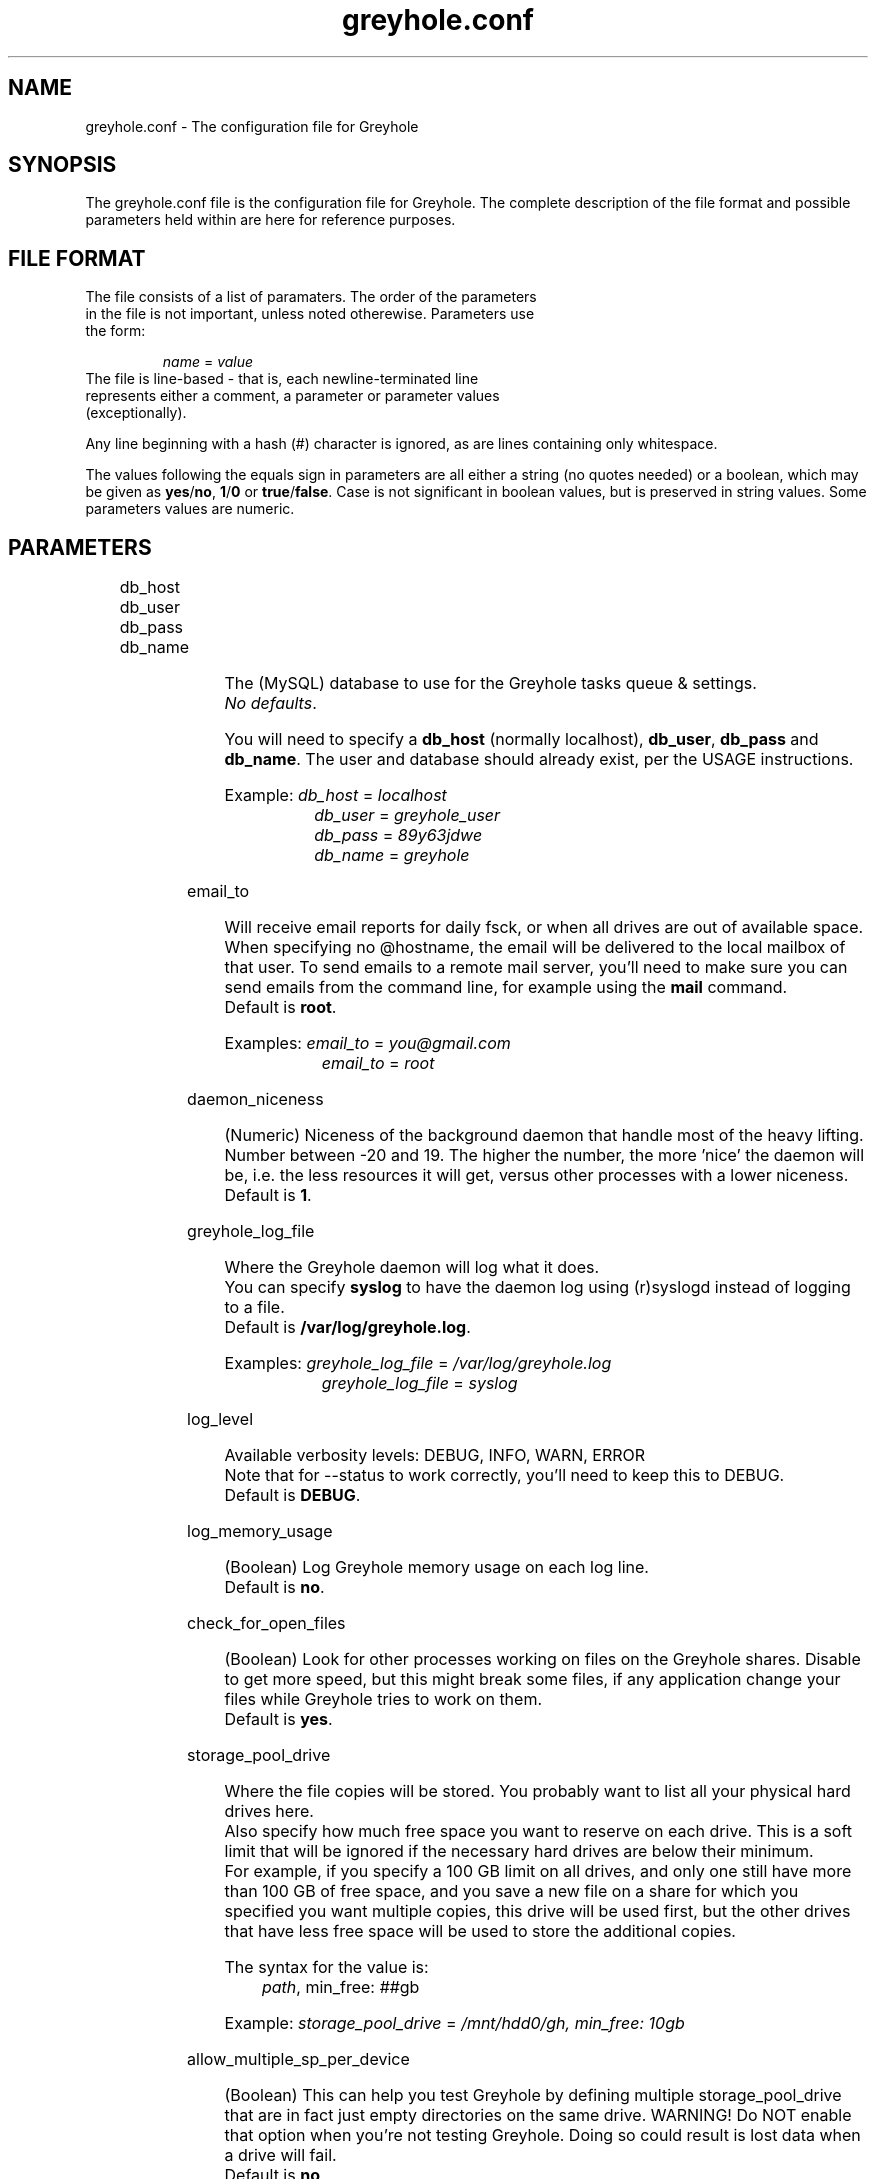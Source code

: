 .TH greyhole.conf 5  "02/05/2012" "Greyhole %VERSION%" "File Formats and Conventions"
.SH NAME
greyhole.conf \- The configuration file for Greyhole
.SH SYNOPSIS
The greyhole.conf file is the configuration file for Greyhole.
The complete description of the file format and possible parameters held within are here for reference purposes.
.SH FILE FORMAT
.TP
The file consists of a list of paramaters. The order of the parameters in the file is not important, unless noted otherewise. Parameters use the form:
.PP
.RS
\fIname\fR = \fIvalue\fR
.RE
.TP
The file is line-based - that is, each newline-terminated line represents either a comment, a parameter or parameter values (exceptionally).
.PP
Any line beginning with a hash (#) character is ignored, as are lines containing only whitespace.
.PP
The values following the equals sign in parameters are all either a string (no quotes needed) or a boolean, which may be given as \fByes\fR/\fBno\fR, \fB1\fR/\fB0\fR or \fBtrue\fR/\fBfalse\fR. Case is not significant in boolean values, but is preserved in string values. Some parameters values are numeric.
.SH PARAMETERS
	
.RS 0
db_host
.RE
.RS 0
db_user
.RE
.RS 0
db_pass
.RE
.RS 0
db_name
.RE
.PP
.RS 4
The (MySQL) database to use for the Greyhole tasks queue & settings.
.RS 0
\fINo defaults\fR.
.RE
.PP
You will need to specify a \fBdb_host\fR (normally localhost), \fBdb_user\fR, \fBdb_pass\fR and \fBdb_name\fR. The user and database should already exist, per the USAGE instructions.
.PP
Example: \fIdb_host\fR = \fIlocalhost\fR
.RS 9
\fIdb_user\fR = \fIgreyhole_user\fR
.RE
.RS 9
\fIdb_pass\fR = \fI89y63jdwe\fR
.RE
.RS 9
\fIdb_name\fR = \fIgreyhole\fR
.RE
.RE

email_to
.PP
.RS 4
Will receive email reports for daily fsck, or when all drives are out of available space.
When specifying no @hostname, the email will be delivered to the local mailbox of that user.
To send emails to a remote mail server, you'll need to make sure you can send emails from the command line, for example using the \fBmail\fR command.
.RS 0
Default is \fBroot\fR.
.RE
.PP
Examples: \fIemail_to\fR = \fIyou@gmail.com\fR
.RS 10
\fIemail_to\fR = \fIroot\fR
.RE
.RE

daemon_niceness
.PP
.RS 4
(Numeric) Niceness of the background daemon that handle most of the heavy lifting.
Number between -20 and 19.
The higher the number, the more 'nice' the daemon will be, i.e. the less
resources it will get, versus other processes with a lower niceness.
.RS 0
Default is \fB1\fR.
.RE
.RE

greyhole_log_file
.PP
.RS 4
Where the Greyhole daemon will log what it does.
.RS 0
You can specify \fBsyslog\fR to have the daemon log using (r)syslogd instead of logging to a file.
.RE
.RS 0
Default is \fB/var/log/greyhole.log\fR.
.RE
.PP
Examples: \fIgreyhole_log_file\fR = \fI/var/log/greyhole.log\fR
.RS 10
\fIgreyhole_log_file\fR = \fIsyslog\fR
.RE
.RE

log_level
.PP
.RS 4
Available verbosity levels: DEBUG, INFO, WARN, ERROR
.RS 0
Note that for --status to work correctly, you'll need to keep this to DEBUG.
.RE
.RS 0
Default is \fBDEBUG\fR.
.RE
.RE

log_memory_usage
.PP
.RS 4
(Boolean) Log Greyhole memory usage on each log line.
.RS 0
Default is \fBno\fR.
.RE
.RE

check_for_open_files
.PP
.RS 4
(Boolean) Look for other processes working on files on the Greyhole shares.
Disable to get more speed, but this might break some files, if any application change your files while Greyhole tries to work on them.
.RS 0
Default is \fByes\fR.
.RE
.RE

storage_pool_drive
.PP
.RS 4
Where the file copies will be stored.
You probably want to list all your physical hard drives here.
.RS 0
Also specify how much free space you want to reserve on each drive. This is 
a soft limit that will be ignored if the necessary hard drives are below 
their minimum.
.RE
.RS 0
For example, if you specify a 100 GB limit on all drives, and only one still 
have more than 100 GB of free space, and you save a new file on a share for 
which you specified you want multiple copies, this drive will be used first, 
but the other drives that have less free space will be used to store the 
additional copies.
.RE
.PP
The syntax for the value is:
.RS 4
\fIpath\fR, min_free: \fI##\fRgb
.RE
.PP
Example: \fIstorage_pool_drive\fR = \fI/mnt/hdd0/gh, min_free: 10gb\fR
.RE

allow_multiple_sp_per_device
.PP
.RS 4
(Boolean) This can help you test Greyhole by defining multiple storage_pool_drive that are in fact just empty directories on the same drive.
WARNING! Do NOT enable that option when you're not testing Greyhole. Doing so could result is lost data when a drive will fail.
.RS 0
Default is \fBno\fR.
.RE
.RE

num_copies[ShareName]
.PP
.RS 4
(Numeric) Number of copies of each file you want Greyhole to keep, for files in \fBShareName\fR.
This is not the number of duplicates! 2 copies = 1 duplicate.
.RS 0
If you change one of those, you should run fsck manually, or wait for the daily fsck, to have the additional copies created, or extra copies deleted.
.RE
.RS 0
You can use the special keyword \fBmax\fR to have copies of those files on all your drives.
.RE
.PP
Examples: \fInum_copies[RecordedTV]\fR = \fI1\fR
.RS 10
\fInum_copies[Music]\fR	   = \fI2\fR
.RE
.RS 10
\fInum_copies[Photos]\fR	   = \fImax\fR
.RE
.RE

drive_selection_groups
.PP
.RS 4
The groups you define here will be available to use in the drive_selection_algorithm option(s) below.
The group names (OK, NEW, BROKEN, REMOTE in the example below) can be anything you'd like.
Use one line per group, with the following syntax:
.PP
.RS 4
\fIgroup_name\fR: \fIstorage_pool_drive\fR[,\fIstorage_pool_drive\fR[,...]]
.RE
.PP
Define the first group on the same line as \fBdrive_selection_groups\fR, and other groups below it, without the parameter name.
.PP
If you ommit any storage pool drive from your groups, this drive will NOT be used by Greyhole!
.PP
See \fIhttps://github.com/gboudreau/Greyhole/wiki/SuggestedStorageSelectionAlgorithmUsage\fR on how we suggest you use this feature.
.PP
Examples: \fIdrive_selection_groups\fR = \fIOK: /mnt/hdd0/gh, /mnt/hdd2/gh\fR
.RS 35
\fINEW: /mnt/hdd1/gh\fR
.RE
.RS 35
\fIBROKEN: /mnt/hdd3/gh\fR
.RE
.RS 35
\fIREMOTE: /mnt/remote1/gh\fR
.RE
.PP
You can also define drive_selection_groups for specific shares:
.PP
.RS 3
\fIdrive_selection_groups[Photos]\fR = \fISATA: /mnt/hdd0/gh\fR
.RE
.RS 36
\fIIDE: /mnt/hdd1/gh, /mnt/hdd2/gh\fR
.RE
.RS 36
\fIUSB: /mnt/hdd3/gh\fR
.RE
.RE

drive_selection_algorithm
.PP
.RS 4
Available algorithms: most_available_space, least_used_space, forced
.TP
\fBmost_available_space\fR: use the drives with the most available space first, so that available space on all drives should become and stay balanced.
.TP
\fBleast_used_space\fR: use the drives with the least used space first, so that used space on all drives should become and stay balanced.
.TP
\fBforced\fR: use the drive_selection_groups you defined previously. The syntax for using \fBforced\fR is:
.PP
.RS 4
\fIforced\fR (\fI#\fRx\fIgroup_name\fR[, \fI#\fRx\fIgroup_name\fR[, ...]]) [\fImost_available_space\fR|\fIleast_used_space\fR]
.RE
.PP
Use the \fBforced\fR keyword, then list the groups you want to use, in order, and 
prefix each \fBgroup_name\fR with the number of drives you want to use from 
that group before using the next group.
Use the \fBall\fR keyword to indicate you want Greyhole to use all drives 
from a specific group before starting to use drives from the next group.
You'll need to indicate how Greyhole should pick drives within a group by 
ending your line with either \fBmost_available_space\fR or \fBleast_used_space\fR.
.PP
Examples: \fIdrive_selection_algorithm = forced (1xOK, 1xNEW, 1xBROKEN, 1xREMOTE) most_available_space\fR
.PP
You can also define drive_selection_algorithm for specific shares:
.PP
.RS 4
\fIdrive_selection_algorithm[Videos]\fR = \fImost_available_space\fR
.RE
.RS 4
\fIdrive_selection_algorithm[Photos]\fR = \fIforced (all SATA, 1xIDE, 1xUSB) least_used_space\fR
.RE
.RE

sticky_files
.RS 0
stick_into
.RE
.PP
.RS 4
Sticky files are files that will always \fIlive\fR together, in the storage pool. That is, 
each copy of the files will be stored on the same storage pool drive(s).
.PP
This will allow you to read (and read-only!) those files by using the 
storage pool drives themselves, instead of using the mounted shares.
To see when that might be useful, see \fIhttp://code.google.com/p/greyhole/issues/detail?id=3\fR
.PP
Each \fBsticky_files\fR line should start with the name of a share, followed by a 
directory inside that share. All files in the specified directory, and all sub-directories, will then be kept together.
.PP
One or more \fBstick_into\fR lines should follow each \fBsticky_files\fR line, if you 
want the files to go on specific hard drive(s).
If you don't specify any \fBstick_into\fR, the drive with the most free space will 
be use to hold your files together.
.PP
Note that if you already have files in the specified directory, you'll need to use 
\fB--balance\fR to move the file copies together.
.PP
Example: \fIsticky_files\fR = \fIVideos/Movies/Kids/\fR
.RS 11
\fIstick_into\fR = \fI/mnt/hdd1/gh\fR
.RE
.RS 11
\fIstick_into\fR = \fI/mnt/hdd5/gh\fR
.RE
.RE

df_cache_time
.PP
.RS 4
(Numeric) How long should free space calculations be cached (in seconds).
.RS 0
When selecting drives using their available / free space, the last cached 
value will be used.
.RE
.RS 0
Use 0 to disable caching.
.RE
.RS 0
Default is \fB15\fR.
.RE
.RE

delete_moves_to_trash
.PP
.RS 4
(Boolean) Move deleted files to trash, instead of deleting them.
You can specify per-share preferences that will override the global 
preference.
.RS 0
Default is \fByes\fR.
.RE
.PP
Examples: \fIdelete_moves_to_trash\fR = \fIyes\fR
.RS 10
\fIdelete_moves_to_trash[CrashPlan]\fR = \fIno\fR
.RE
.RE

frozen_directory
.PP
.RS 4
Directories listed in \fBfrozen_directory\fR will not be touched by Greyhole until the user 
\fIthaw\fR them using \fIgreyhole --thaw=<dir>\fR.
.PP
This can be used to process often-updated files at regular intervals, 
instead of having Greyhole process them as soon as they change.
.PP
Each frozen_directory line should start with the name of a share, followed 
by a optional directory inside that share.
.PP
Examples: \fIfrozen_directory\fR = \fIData/mysql\fR
.RS 10
\fIfrozen_directory\fR = \fIVirtualMachines\fR
.RE
.RE

max_queued_tasks
.PP
.RS 4
(Numeric) Maximum number of queued tasks to store in MySQL, when parsing the
spool directory. Use a lower number if you experience slowness while parsing 
spooled operations.
.RS 0
Default is \fB10000000\fR.
.RE
.RE

memory_limit
.PP
.RS 4
Maximum amount of memory that the Greyhole daemon can consume while running.
.RS 0
This can be higher than the memory_limit set in php.ini.
.RE
.RS 0
If the Greyhole daemon reaches this limit, it will log an error and stop.
.RE
.RS 0
It is NOT advisable to lower the memory limit the default.
.RE
.RS 0
Default is \fB512M\fR.
.RE
.RE

calculate_md5
.PP
.RS 4
Calculate MD5 of new/changed files, while making file copies.
.RS 0
Default is \fByes\fR.
.RE
.RE

parallel_copying
.PP
.RS 4
Create all file copies simultaneously, instead of sequentially.
.RS 0
Default is \fByes\fR.
.RE
.RE

include
.PP
.RS 4
This allows you to include one config file inside another.
If the included file is executable, and writable only by the root user, it will be executed, and the output will be included in greyhole.conf.
Otherwise, the file will be included literally, as though typed in place.
.RS 0
An included config file can contain other include parameters, thus allowing recursive inclusions.
.PP
Examples: \fIinclude\fR = \fI/etc/greyhole.d/storage_drives\fR
.RS 10
\fIinclude\fR = \fI/etc/greyhole.d/greyhole_shares.sh\fR
.RE
.RE
.RE

executed_tasks_retention
.PP
.RS 4
How long should executed tasks be kept in the database, after having been executed.
.RS 0
Those are strictly for debugging purposes; they serve no other purposes.
.RE
.RS 0
Enter a number of days, or \fBforever\fR
.RE
.RS 0
Default is \fB60\fR days.
.RE
.RE


ignored_files
.RS 0
ignored_folders
.PP
.RS 4
Files that match the patterns below will be ignored by Greyhole.
.RS 0
They will stay in the landing zone indefinitely, so be careful on what you
define here. List here all files and folders that are temporary, to prevent
Greyhole from working for nothing.
.PP
Format is Regular Expressions (PCRE syntax)
.PP
\fBignored_files\fR is matched against the file name only.
.RE
.RS 0
\fBignored_folders\fR is matched against the concatenation of the share name and
the full path to the file (without the filename), eg: \fBVideos/Movies/HD/\fR
.RE
.RE

hook
.PP
.RS 4
Call custom scripts on events.
.PP
.RS 0
Available events type: \fBcreate\fR, \fBedit\fR, \fBrename\fR, \fBdelete\fR, \fBmkdir\fR, \fBrmdir\fR, \fBwarning\fR, \fBerror\fR, \fBcritical\fR, \fBfsck\fR, \fBidle\fR and \fBnot_idle\fR
.RE
.RS 2
- For \fBcreate\fR, \fBedit\fR, \fBrename\fR, \fBdelete\fR, \fBmkdir\fR and \fBrmdir\fR: the hooks are called after Greyhole finished processing the operation;
.RE
.RS 2
- for \fBwarning\fR, \fBerror\fR, \fBcritical\fR and \fBfsck\fR: the hooks are called after Greyhole created a log;
.RE
.RS 2
- for \fBidle\fR and \fBnot_idle\fR: the hooks are called just before the daemon will sleep, or when it's about to start working again.
.RE
.PP
.RS 0
The parameters sent to the custom scripts are:
.RE
.RS 2
- \fBevent_type\fR (one of the above)
.RE
.RS 2
If event is related to a file/folder on a share (\fBcreate\fR, \fBedit\fR, \fBrename\fR, \fBdelete\fR, \fBmkdir\fR and \fBrmdir\fR), other params will be:
.RE
.RS 4
- \fBshare_name\fR
.RE
.RS 4
- \fBpath_on_share\fR
.RE
.RS 4
- \fBoriginal_path_on_share\fR (only for \fBrename\fR)
.RE
.RS 2
If event is related to a log (\fBwarning\fR, \fBerror\fR, \fBcritical\fR, \fBfsck\fR, \fBidle\fR and \fBnot_idle\fR), other params will be:
.RE
.RS 4
- \fBevent_code\fR: one of the predefined values that define the actual error/event.
.RE
.RS 6
Look here for the list of possible codes: \fIhttps://github.com/gboudreau/Greyhole/blob/master/includes/Log.php#L62\fR
.RE
.RS 4
- \fBlog\fR: user-readable log (might contain LF characters)
.RE
.PP
Examples: \fIhook[create|edit|rename|delete|mkdir|rmdir]\fR = \fI/usr/share/greyhole/scripts-examples/greyhole_file_changed.sh\fR
.RS 10
\fIhook[warning|error|critical]\fR                = \fI/usr/share/greyhole/scripts-examples/greyhole_notify_error.sh\fR
.RE
.RS 10
\fIhook[fsck]\fR                                  = \fI/usr/share/greyhole/scripts-examples/greyhole_send_fsck_report.sh\fR
.RE
.RS 10
\fIhook[idle|not_idle]\fR                         = \fI/usr/share/greyhole/scripts-examples/greyhole_idle.sh\fR
.RE
.RE


.SH AUTHORS
Guillaume Boudreau	<guillaume (at) greyhole.net>
.RS 0
Andrew Hopkinson	<andrew (at) greyhole.net>
.SH SEE ALSO
greyhole(1)
.RS 0
/usr/share/greyhole/USAGE
.SH WEBSITE
\fIhttps://www.greyhole.net\fR
